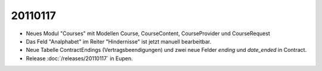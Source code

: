 20110117
========

- Neues Modul "Courses" mit Modellen Course, CourseContent, CourseProvider und CourseRequest

- Das Feld "Analphabet" im Reiter "Hindernisse" ist jetzt manuell bearbeitbar.

- Neue Tabelle ContractEndings (Vertragsbeendigungen) und zwei neue Felder 
  `ending` und `date_ended` in Contract.
    
- Release :doc:`/releases/20110117` in Eupen.